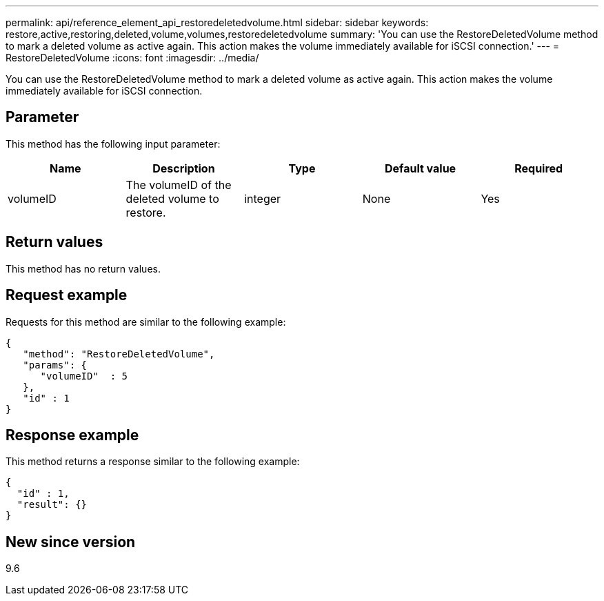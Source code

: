 ---
permalink: api/reference_element_api_restoredeletedvolume.html
sidebar: sidebar
keywords: restore,active,restoring,deleted,volume,volumes,restoredeletedvolume
summary: 'You can use the RestoreDeletedVolume method to mark a deleted volume as active again. This action makes the volume immediately available for iSCSI connection.'
---
= RestoreDeletedVolume
:icons: font
:imagesdir: ../media/

[.lead]
You can use the RestoreDeletedVolume method to mark a deleted volume as active again. This action makes the volume immediately available for iSCSI connection.

== Parameter

This method has the following input parameter:

[options="header"]
|===
|Name |Description |Type |Default value |Required
a|
volumeID
a|
The volumeID of the deleted volume to restore.
a|
integer
a|
None
a|
Yes
|===

== Return values

This method has no return values.

== Request example

Requests for this method are similar to the following example:

----
{
   "method": "RestoreDeletedVolume",
   "params": {
      "volumeID"  : 5
   },
   "id" : 1
}
----

== Response example

This method returns a response similar to the following example:

----
{
  "id" : 1,
  "result": {}
}
----

== New since version

9.6
